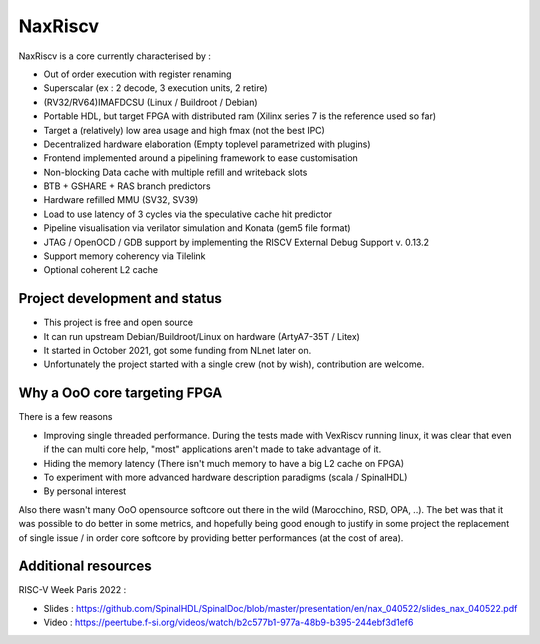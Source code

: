 .. role:: raw-html-m2r(raw)
   :format: html

NaxRiscv
==========


NaxRiscv is a core currently characterised by :

- Out of order execution with register renaming
- Superscalar (ex : 2 decode, 3 execution units, 2 retire)
- (RV32/RV64)IMAFDCSU (Linux / Buildroot / Debian)
- Portable HDL, but target FPGA with distributed ram (Xilinx series 7 is the reference used so far)
- Target a (relatively) low area usage and high fmax (not the best IPC)
- Decentralized hardware elaboration (Empty toplevel parametrized with plugins)
- Frontend implemented around a pipelining framework to ease customisation
- Non-blocking Data cache with multiple refill and writeback slots
- BTB + GSHARE + RAS branch predictors
- Hardware refilled MMU (SV32, SV39)
- Load to use latency of 3 cycles via the speculative cache hit predictor
- Pipeline visualisation via verilator simulation and Konata (gem5 file format)
- JTAG / OpenOCD / GDB support by implementing the RISCV External Debug Support v. 0.13.2
- Support memory coherency via Tilelink
- Optional coherent L2 cache

Project development and status
^^^^^^^^^^^^^^^^^^^^^^^^^^^^^^^^^

- This project is free and open source
- It can run upstream Debian/Buildroot/Linux on hardware (ArtyA7-35T / Litex)
- It started in October 2021, got some funding from NLnet later on.
- Unfortunately the project started with a single crew (not by wish), contribution are welcome.

Why a OoO core targeting FPGA
^^^^^^^^^^^^^^^^^^^^^^^^^^^^^^^^^

There is a few reasons

- Improving single threaded performance.
  During the tests made with VexRiscv running linux, it was clear that even if the can multi core help, "most" applications aren't made to take advantage of it.
- Hiding the memory latency (There isn't much memory to have a big L2 cache on FPGA)
- To experiment with more advanced hardware description paradigms (scala / SpinalHDL)
- By personal interest

Also there wasn't many OoO opensource softcore out there in the wild (Marocchino, RSD, OPA, ..).
The bet was that it was possible to do better in some metrics, and hopefully being good enough to justify in some project
the replacement of single issue / in order core softcore by providing better performances (at the cost of area).

Additional resources
^^^^^^^^^^^^^^^^^^^^^^^^^^^^^^^^^

RISC-V Week Paris 2022 :

- Slides : https://github.com/SpinalHDL/SpinalDoc/blob/master/presentation/en/nax_040522/slides_nax_040522.pdf
- Video : https://peertube.f-si.org/videos/watch/b2c577b1-977a-48b9-b395-244ebf3d1ef6

